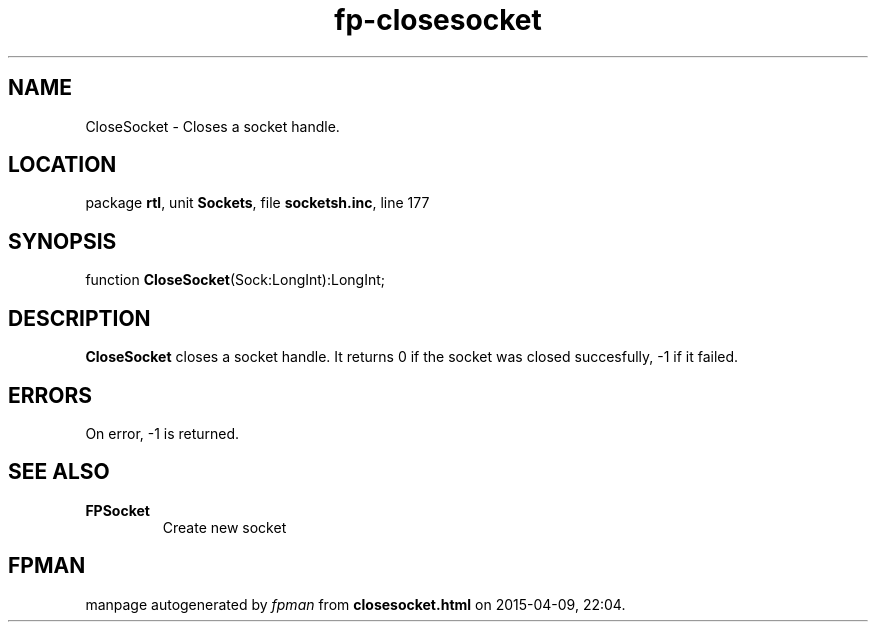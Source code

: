 .\" file autogenerated by fpman
.TH "fp-closesocket" 3 "2014-03-14" "fpman" "Free Pascal Programmer's Manual"
.SH NAME
CloseSocket - Closes a socket handle.
.SH LOCATION
package \fBrtl\fR, unit \fBSockets\fR, file \fBsocketsh.inc\fR, line 177
.SH SYNOPSIS
function \fBCloseSocket\fR(Sock:LongInt):LongInt;
.SH DESCRIPTION
\fBCloseSocket\fR closes a socket handle. It returns 0 if the socket was closed succesfully, -1 if it failed.


.SH ERRORS
On error, -1 is returned.


.SH SEE ALSO
.TP
.B FPSocket
Create new socket

.SH FPMAN
manpage autogenerated by \fIfpman\fR from \fBclosesocket.html\fR on 2015-04-09, 22:04.

